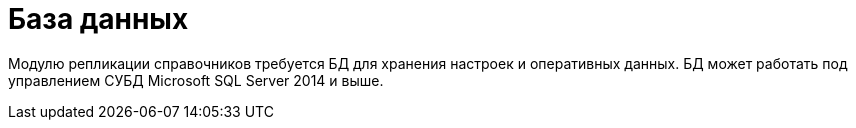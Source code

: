 = База данных

Модулю репликации справочников требуется БД для хранения настроек и оперативных данных. БД может работать под управлением СУБД Microsoft SQL Server 2014 и выше.
